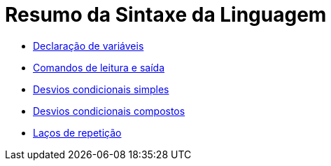 //caminho padrão para imagens

:figure-caption: Figura
:doctype: book

//gera apresentacao
//pode se baixar os arquivos e add no diretório
:revealjsdir: https://cdnjs.cloudflare.com/ajax/libs/reveal.js/3.8.0

//GERAR ARQUIVOS
//make slides
//make ebook

= Resumo da Sintaxe da Linguagem

- link:aula_dois/codigos/Exemplo1.java[Declaração de variáveis]

- link:aula_dois/codigos/Exemplo2.java[Comandos de leitura e saída]

- link:aula_dois/codigos/Exemplo3.java[Desvios condicionais simples]

- link:aula_dois/codigos/Exemplo4.java[Desvios condicionais compostos]

- link:aula_dois/codigos/Exemplo5.java[Laços de repetição]
